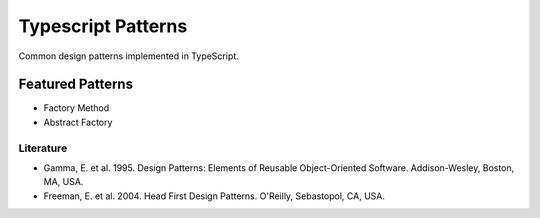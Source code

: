 ===================
Typescript Patterns
===================

Common design patterns implemented in TypeScript.

*****************
Featured Patterns
*****************

- Factory Method
- Abstract Factory

Literature
==========

- Gamma, E. et al. 1995. Design Patterns: Elements of Reusable Object-Oriented Software. Addison-Wesley, Boston, MA, USA.
- Freeman, E. et al. 2004. Head First Design Patterns. O'Reilly, Sebastopol, CA, USA.
